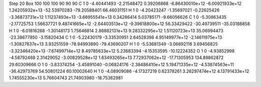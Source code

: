 Step 20
Box   100 100 100  90 90 90
C    	1    	0    	    -4.40441493	    -2.21548472	     0.39206868	    -6.86430010e+12	    -6.00921933e+12	     1.24205932e+13	   -52.53970283	   -79.20588401	    66.46031151
H    	1    	0    	    -4.20423247	    -1.35697021	    -0.22625426	    -3.36873731e+12	     1.11237493e+13	    -3.66955541e+13	     0.34286414	     5.03785171	    -9.66056626
C    	1    	0    	    -5.30863435	    -2.17725753	     1.56637721	     9.48741665e+12	    -2.64403513e+12	    -9.39618800e+12	    56.33429422	   -30.49739511	   -35.03188858
H    	1    	0    	    -6.01816268	    -1.30148173	     1.75646814	     2.86882131e+13	     9.28332295e+12	     1.51120723e+13	    35.06994473	   -23.38677850	    -3.15820434
C    	1    	0    	    -5.22430179	    -3.33530951	     2.64528398	     4.95149977e+12	    -2.14611975e+13	    -1.30827837e+13	     3.93251559	   -78.94993890	   -79.43690207
H    	1    	0    	    -5.53681349	    -3.06692118	     3.69456825	    -3.32346420e+13	    -7.67499714e+12	     8.49785633e+12	     5.23683394	    -4.15353595	   -10.12224352
O    	1    	0    	    -4.93852998	    -4.58792468	     2.31429052	    -3.00829528e+12	     1.63493265e+13	     7.72937062e+12	   -17.71305953	   134.89862872	    29.60309666
O    	1    	0    	    -3.83374254	    -3.45891040	    -0.06824176	    -2.38486410e+12	     5.19471335e+12	    -4.53874563e+11	   -36.42973769	    54.50801224	    60.10002640
H    	1    	0    	    -4.08909086	    -4.17327219	     0.62378261	     3.26297474e+12	     4.13791433e+12	     1.74555230e+13	     5.76604743	    21.74903980	   -18.75362981
